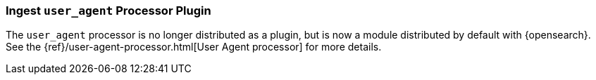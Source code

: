 [[ingest-user-agent]]
=== Ingest `user_agent` Processor Plugin

The `user_agent` processor is no longer distributed as a plugin, but is now a module
distributed by default with {opensearch}. See the
{ref}/user-agent-processor.html[User Agent processor] for more details.

